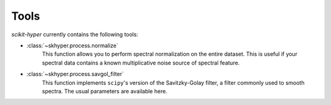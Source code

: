 =====
Tools
=====

`scikit-hyper` currently contains the following tools:

- :class:`~skhyper.process.normalize`
    This function allows you to perform spectral normalization on the entire
    dataset. This is useful if your spectral data contains a known multiplicative
    noise source of spectral feature.

- :class:`~skhyper.process.savgol_filter`
    This function implements ``scipy``'s version of the Savitzky-Golay filter, a
    filter commonly used to smooth spectra. The usual parameters are available here.